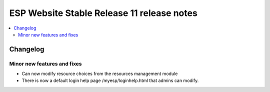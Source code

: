 ============================================
 ESP Website Stable Release 11 release notes
============================================

.. contents:: :local:

Changelog
=========


Minor new features and fixes
~~~~~~~~~~~~~~~~~~~~~~~~~~~~
- Can now modify resource choices from the resources management module
- There is now a default login help page /myesp/loginhelp.html that admins can modify.

